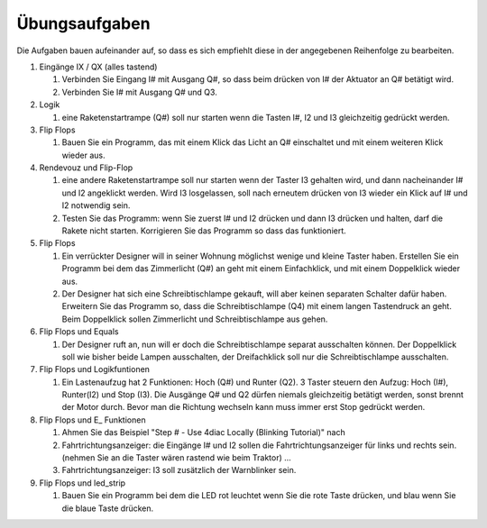 Übungsaufgaben
===================================


Die Aufgaben bauen aufeinander auf, so dass es sich empfiehlt diese in der angegebenen Reihenfolge zu bearbeiten.


#. Eingänge IX / QX (alles tastend)

   #. Verbinden Sie Eingang I# mit Ausgang Q#, so dass beim drücken von I# der Aktuator an Q# betätigt wird.

   #. Verbinden Sie I# mit Ausgang Q# und Q3. 

#. Logik

   #. eine Raketenstartrampe (Q#) soll nur starten wenn die Tasten I#, I2 und I3 gleichzeitig gedrückt werden. 

#. Flip Flops

   #. Bauen Sie ein Programm, das mit einem Klick das Licht an Q# einschaltet und mit einem weiteren Klick wieder aus.

#. Rendevouz und Flip-Flop

   #. eine andere Raketenstartrampe soll nur starten wenn der Taster I3 gehalten wird, und dann nacheinander I# und I2 angeklickt werden. Wird I3 losgelassen, soll nach erneutem drücken von I3 wieder ein Klick auf I# und I2 notwendig sein. 

   #. Testen Sie das Programm: wenn Sie zuerst I# und I2 drücken und dann I3 drücken und halten, darf die Rakete nicht starten. Korrigieren Sie das Programm so dass das funktioniert. 

#. Flip Flops

   #. Ein verrückter Designer will in seiner Wohnung möglichst wenige und kleine Taster haben. Erstellen Sie ein Programm bei dem das Zimmerlicht (Q#) an geht mit einem Einfachklick, und mit einem Doppelklick wieder aus. 

   #. Der Designer hat sich eine Schreibtischlampe gekauft, will aber keinen separaten Schalter dafür haben. Erweitern Sie das Programm so, dass die Schreibtischlampe (Q4) mit einem langen Tastendruck an geht. Beim Doppelklick sollen Zimmerlicht und Schreibtischlampe aus gehen. 

#. Flip Flops und Equals

   #. Der Designer ruft an, nun will er doch die Schreibtischlampe separat ausschalten können. Der Doppelklick soll wie bisher beide Lampen ausschalten, der Dreifachklick soll nur die Schreibtischlampe ausschalten. 

#. Flip Flops und Logikfuntionen

   #. Ein Lastenaufzug hat 2 Funktionen: Hoch (Q#) und Runter (Q2). 3 Taster steuern den Aufzug: Hoch (I#), Runter(I2) und Stop (I3). Die Ausgänge Q# und Q2 dürfen niemals gleichzeitig betätigt werden, sonst brennt der Motor durch. Bevor man die Richtung wechseln kann muss immer erst Stop gedrückt werden. 

#. Flip Flops und E_ Funktionen

   #. Ahmen Sie das Beispiel "Step # - Use 4diac Locally (Blinking Tutorial)" nach

   #. Fahrtrichtungsanzeiger: die Eingänge I# und I2 sollen die Fahrtrichtungsanzeiger für links und rechts sein. (nehmen Sie an die Taster wären rastend wie beim Traktor) ... 

   #. Fahrtrichtungsanzeiger: I3 soll zusätzlich der Warnblinker sein. 

#. Flip Flops und led_strip

   #. Bauen Sie ein Programm bei dem die LED rot leuchtet wenn Sie die rote Taste drücken, und blau wenn Sie die blaue Taste drücken. 
